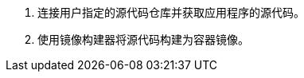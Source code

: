 // :ks_include_id: 163ce46573404b5db1ad521a92036c9d
. 连接用户指定的源代码仓库并获取应用程序的源代码。

. 使用镜像构建器将源代码构建为容器镜像。
